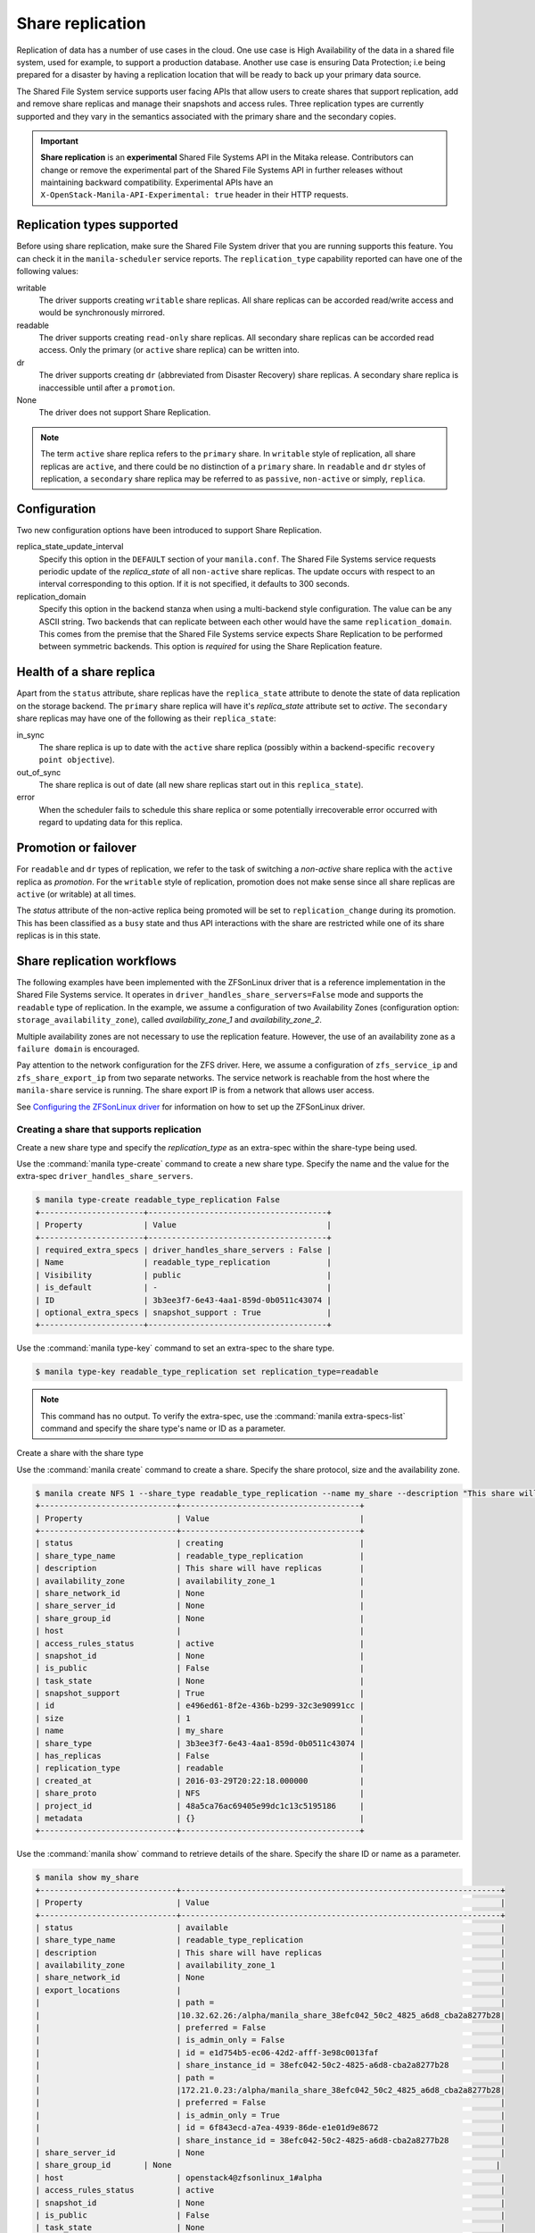 .. _shared_file_systems_share_replication:

=================
Share replication
=================


Replication of data has a number of use cases in the cloud. One use case is
High Availability of the data in a shared file system, used for example, to
support a production database. Another use case is ensuring Data Protection;
i.e being prepared for a disaster by having a replication location that will be
ready to back up your primary data source.

The Shared File System service supports user facing APIs that allow users to
create shares that support replication, add and remove share replicas and
manage their snapshots and access rules. Three replication types are currently
supported and they vary in the semantics associated with the primary share and
the secondary copies.

.. important::

   **Share replication** is an **experimental** Shared File Systems API in
   the Mitaka release. Contributors can change or remove the experimental
   part of the Shared File Systems API in further releases without maintaining
   backward compatibility. Experimental APIs have an
   ``X-OpenStack-Manila-API-Experimental: true`` header in their HTTP requests.


Replication types supported
~~~~~~~~~~~~~~~~~~~~~~~~~~~

Before using share replication, make sure the Shared File System driver that
you are running supports this feature. You can check it in the
``manila-scheduler`` service reports. The ``replication_type`` capability
reported can have one of the following values:

writable
   The driver supports creating ``writable`` share replicas. All share replicas
   can be accorded read/write access and would be synchronously mirrored.
readable
   The driver supports creating ``read-only`` share replicas. All secondary
   share replicas can be accorded read access. Only the primary (or ``active``
   share replica) can be written into.
dr
   The driver supports creating ``dr`` (abbreviated from Disaster Recovery)
   share replicas. A secondary share replica is inaccessible until after a
   ``promotion``.
None
   The driver does not support Share Replication.


.. note::

   The term ``active`` share replica refers to the ``primary`` share. In
   ``writable`` style of replication, all share replicas are ``active``, and
   there could be no distinction of a ``primary`` share. In ``readable`` and
   ``dr`` styles of replication, a ``secondary`` share replica may be referred
   to as ``passive``, ``non-active`` or simply, ``replica``.


Configuration
~~~~~~~~~~~~~

Two new configuration options have been introduced to support Share
Replication.

replica_state_update_interval
   Specify this option in the ``DEFAULT`` section of your ``manila.conf``.
   The Shared File Systems service requests periodic update of the
   `replica_state` of all ``non-active`` share replicas. The update occurs with
   respect to an interval corresponding to this option. If it is not specified,
   it defaults to 300 seconds.

replication_domain
   Specify this option in the backend stanza when using a multi-backend style
   configuration. The value can be any ASCII string. Two backends that can
   replicate between each other would have the same ``replication_domain``.
   This comes from the premise that the Shared File Systems service expects
   Share Replication to be performed between symmetric backends. This option
   is *required* for using the Share Replication feature.


Health of a share replica
~~~~~~~~~~~~~~~~~~~~~~~~~

Apart from the ``status`` attribute, share replicas have the
``replica_state`` attribute to denote the state of data replication on the
storage backend. The ``primary`` share replica will have it's `replica_state`
attribute set to `active`. The ``secondary`` share replicas may have one of
the following as their ``replica_state``:

in_sync
   The share replica is up to date with the ``active`` share replica (possibly
   within a backend-specific ``recovery point objective``).
out_of_sync
   The share replica is out of date (all new share replicas start out in
   this ``replica_state``).
error
   When the scheduler fails to schedule this share replica or some potentially
   irrecoverable error occurred with regard to updating data for this replica.


Promotion or failover
~~~~~~~~~~~~~~~~~~~~~

For ``readable`` and ``dr`` types of replication, we refer to the task
of switching a `non-active` share replica with the ``active`` replica as
`promotion`. For the ``writable`` style of replication, promotion does
not make sense since all share replicas are ``active`` (or writable) at all
times.

The `status` attribute of the non-active replica being promoted will be
set to ``replication_change`` during its promotion. This has been classified as
a ``busy`` state and thus API interactions with the share are restricted
while one of its share replicas is in this state.


Share replication workflows
~~~~~~~~~~~~~~~~~~~~~~~~~~~

The following examples have been implemented with the ZFSonLinux driver that
is a reference implementation in the Shared File Systems service. It operates
in ``driver_handles_share_servers=False`` mode and supports the ``readable``
type of replication. In the example, we assume a configuration of two
Availability Zones (configuration option: ``storage_availability_zone``),
called `availability_zone_1` and `availability_zone_2`.

Multiple availability zones are not necessary to use the replication feature.
However, the use of an availability zone as a ``failure domain`` is encouraged.

Pay attention to the network configuration for the ZFS driver. Here, we assume
a configuration of ``zfs_service_ip`` and ``zfs_share_export_ip`` from two
separate networks. The service network is reachable from the host where the
``manila-share`` service is running. The share export IP is from a network that
allows user access.

See `Configuring the ZFSonLinux driver <https://docs.openstack.org/manila/latest
/configuration/shared-file-systems/drivers/zfs-on-linux-driver.html>`_ for
information on how to set up the ZFSonLinux driver.


Creating a share that supports replication
------------------------------------------

Create a new share type and specify the `replication_type` as an extra-spec
within the share-type being used.


Use the :command:`manila type-create` command to create a new share type.
Specify the name and the value for the extra-spec
``driver_handles_share_servers``.

.. code-block:: console

   $ manila type-create readable_type_replication False
   +----------------------+--------------------------------------+
   | Property             | Value                                |
   +----------------------+--------------------------------------+
   | required_extra_specs | driver_handles_share_servers : False |
   | Name                 | readable_type_replication            |
   | Visibility           | public                               |
   | is_default           | -                                    |
   | ID                   | 3b3ee3f7-6e43-4aa1-859d-0b0511c43074 |
   | optional_extra_specs | snapshot_support : True              |
   +----------------------+--------------------------------------+

Use the :command:`manila type-key` command to set an extra-spec to the
share type.

.. code-block:: console

   $ manila type-key readable_type_replication set replication_type=readable

.. note::
   This command has no output. To verify the extra-spec, use the
   :command:`manila extra-specs-list` command and specify the share type's name
   or ID as a parameter.

Create a share with the share type

Use the :command:`manila create` command to create a share. Specify the share
protocol, size and the availability zone.

.. code-block:: console

   $ manila create NFS 1 --share_type readable_type_replication --name my_share --description "This share will have replicas" --az availability_zone_1
   +-----------------------------+--------------------------------------+
   | Property                    | Value                                |
   +-----------------------------+--------------------------------------+
   | status                      | creating                             |
   | share_type_name             | readable_type_replication            |
   | description                 | This share will have replicas        |
   | availability_zone           | availability_zone_1                  |
   | share_network_id            | None                                 |
   | share_server_id             | None                                 |
   | share_group_id              | None                                 |
   | host                        |                                      |
   | access_rules_status         | active                               |
   | snapshot_id                 | None                                 |
   | is_public                   | False                                |
   | task_state                  | None                                 |
   | snapshot_support            | True                                 |
   | id                          | e496ed61-8f2e-436b-b299-32c3e90991cc |
   | size                        | 1                                    |
   | name                        | my_share                             |
   | share_type                  | 3b3ee3f7-6e43-4aa1-859d-0b0511c43074 |
   | has_replicas                | False                                |
   | replication_type            | readable                             |
   | created_at                  | 2016-03-29T20:22:18.000000           |
   | share_proto                 | NFS                                  |
   | project_id                  | 48a5ca76ac69405e99dc1c13c5195186     |
   | metadata                    | {}                                   |
   +-----------------------------+--------------------------------------+

Use the :command:`manila show` command to retrieve details of the share.
Specify the share ID or name as a parameter.

.. code-block:: console

   $ manila show my_share
   +-----------------------------+--------------------------------------------------------------------+
   | Property                    | Value                                                              |
   +-----------------------------+--------------------------------------------------------------------+
   | status                      | available                                                          |
   | share_type_name             | readable_type_replication                                          |
   | description                 | This share will have replicas                                      |
   | availability_zone           | availability_zone_1                                                |
   | share_network_id            | None                                                               |
   | export_locations            |                                                                    |
   |                             | path =                                                             |
   |                             |10.32.62.26:/alpha/manila_share_38efc042_50c2_4825_a6d8_cba2a8277b28|
   |                             | preferred = False                                                  |
   |                             | is_admin_only = False                                              |
   |                             | id = e1d754b5-ec06-42d2-afff-3e98c0013faf                          |
   |                             | share_instance_id = 38efc042-50c2-4825-a6d8-cba2a8277b28           |
   |                             | path =                                                             |
   |                             |172.21.0.23:/alpha/manila_share_38efc042_50c2_4825_a6d8_cba2a8277b28|
   |                             | preferred = False                                                  |
   |                             | is_admin_only = True                                               |
   |                             | id = 6f843ecd-a7ea-4939-86de-e1e01d9e8672                          |
   |                             | share_instance_id = 38efc042-50c2-4825-a6d8-cba2a8277b28           |
   | share_server_id             | None                                                               |
   | share_group_id       | None                                                                     |
   | host                        | openstack4@zfsonlinux_1#alpha                                      |
   | access_rules_status         | active                                                             |
   | snapshot_id                 | None                                                               |
   | is_public                   | False                                                              |
   | task_state                  | None                                                               |
   | snapshot_support            | True                                                               |
   | id                          | e496ed61-8f2e-436b-b299-32c3e90991cc                               |
   | size                        | 1                                                                  |
   | name                        | my_share                                                           |
   | share_type                  | 3b3ee3f7-6e43-4aa1-859d-0b0511c43074                               |
   | has_replicas                | False                                                              |
   | replication_type            | readable                                                           |
   | created_at                  | 2016-03-29T20:22:18.000000                                         |
   | share_proto                 | NFS                                                                |
   | project_id                  | 48a5ca76ac69405e99dc1c13c5195186                                   |
   | metadata                    | {}                                                                 |
   +-----------------------------+--------------------------------------------------------------------+


.. note::
   When you create a share that supports replication, an ``active`` replica is
   created for you. You can verify this with the
   :command:`manila share-replica-list` command.


Creating and promoting share replicas
-------------------------------------

Create a share replica

Use the :command:`manila share-replica-create` command to create a share
replica. Specify the share ID or name as a parameter. You may
optionally provide the `availability_zone` and `share_network_id`. In the
example below, `share_network_id` is not used since the ZFSonLinux driver
does not support it.

.. code-block:: console

   $ manila share-replica-create my_share --az availability_zone_2
   +-------------------+--------------------------------------+
   | Property          | Value                                |
   +-------------------+--------------------------------------+
   | status            | creating                             |
   | share_id          | e496ed61-8f2e-436b-b299-32c3e90991cc |
   | availability_zone | availability_zone_2                  |
   | created_at        | 2016-03-29T20:24:53.148992           |
   | updated_at        | None                                 |
   | share_network_id  | None                                 |
   | share_server_id   | None                                 |
   | host              |                                      |
   | replica_state     | None                                 |
   | id                | 78a5ef96-6c36-42e0-b50b-44efe7c1807e |
   +-------------------+--------------------------------------+

See details of the newly created share replica

Use the :command:`manila share-replica-show` command to see details
of the newly created share replica. Specify the share replica's ID as a
parameter.

.. code-block:: console

   $ manila share-replica-show 78a5ef96-6c36-42e0-b50b-44efe7c1807e
   +-------------------+--------------------------------------+
   | Property          | Value                                |
   +-------------------+--------------------------------------+
   | status            | available                            |
   | share_id          | e496ed61-8f2e-436b-b299-32c3e90991cc |
   | availability_zone | availability_zone_2                  |
   | created_at        | 2016-03-29T20:24:53.000000           |
   | updated_at        | 2016-03-29T20:24:58.000000           |
   | share_network_id  | None                                 |
   | share_server_id   | None                                 |
   | host              | openstack4@zfsonlinux_2#beta         |
   | replica_state     | in_sync                              |
   | id                | 78a5ef96-6c36-42e0-b50b-44efe7c1807e |
   +-------------------+--------------------------------------+

See all replicas of the share

Use the :command:`manila share-replica-list` command to see all the replicas
of the share. Specify the share ID or name as an optional parameter.

.. code-block:: console

   $ manila share-replica-list --share-id my_share
   +--------------------------------------+-----------+---------------+--------------------------------------+-------------------------------+---------------------+----------------------------+
   | ID                                   | Status    | Replica State | Share ID                             | Host                          | Availability Zone   | Updated At                 |
   +--------------------------------------+-----------+---------------+--------------------------------------+-------------------------------+---------------------+----------------------------+
   | 38efc042-50c2-4825-a6d8-cba2a8277b28 | available | active        | e496ed61-8f2e-436b-b299-32c3e90991cc | openstack4@zfsonlinux_1#alpha | availability_zone_1 | 2016-03-29T20:22:19.000000 |
   | 78a5ef96-6c36-42e0-b50b-44efe7c1807e | available | in_sync       | e496ed61-8f2e-436b-b299-32c3e90991cc | openstack4@zfsonlinux_2#beta  | availability_zone_2 | 2016-03-29T20:24:58.000000 |
   +--------------------------------------+-----------+---------------+--------------------------------------+-------------------------------+---------------------+----------------------------+

Promote the secondary share replica to be the new active replica

Use the :command:`manila share-replica-promote` command to promote a
non-active share replica to become the ``active`` replica. Specify the
non-active replica's ID as a parameter.

.. code-block:: console

   $ manila share-replica-promote 78a5ef96-6c36-42e0-b50b-44efe7c1807e

.. note::
   This command has no output.

The promotion may take time. During the promotion, the ``replica_state``
attribute of the share replica being promoted will be set to
``replication_change``.

.. code-block:: console

   $ manila share-replica-list --share-id my_share
   +--------------------------------------+-----------+--------------------+--------------------------------------+-------------------------------+---------------------+----------------------------+
   | ID                                   | Status    |    Replica State   | Share ID                             | Host                          | Availability Zone   | Updated At                 |
   +--------------------------------------+-----------+--------------------+--------------------------------------+-------------------------------+---------------------+----------------------------+
   | 38efc042-50c2-4825-a6d8-cba2a8277b28 | available |       active       | e496ed61-8f2e-436b-b299-32c3e90991cc | openstack4@zfsonlinux_1#alpha | availability_zone_1 | 2016-03-29T20:32:19.000000 |
   | 78a5ef96-6c36-42e0-b50b-44efe7c1807e | available | replication_change | e496ed61-8f2e-436b-b299-32c3e90991cc | openstack4@zfsonlinux_2#beta  | availability_zone_2 | 2016-03-29T20:32:19.000000 |
   +--------------------------------------+-----------+--------------------+--------------------------------------+-------------------------------+---------------------+----------------------------+

Once the promotion is complete, the ``replica_state`` will be set to
``active``.

.. code-block:: console

   $ manila share-replica-list --share-id my_share
   +--------------------------------------+-----------+---------------+--------------------------------------+-------------------------------+---------------------+----------------------------+
   | ID                                   | Status    | Replica State | Share ID                             | Host                          | Availability Zone   | Updated At                 |
   +--------------------------------------+-----------+---------------+--------------------------------------+-------------------------------+---------------------+----------------------------+
   | 38efc042-50c2-4825-a6d8-cba2a8277b28 | available | in_sync       | e496ed61-8f2e-436b-b299-32c3e90991cc | openstack4@zfsonlinux_1#alpha | availability_zone_1 | 2016-03-29T20:32:19.000000 |
   | 78a5ef96-6c36-42e0-b50b-44efe7c1807e | available | active        | e496ed61-8f2e-436b-b299-32c3e90991cc | openstack4@zfsonlinux_2#beta  | availability_zone_2 | 2016-03-29T20:32:19.000000 |
   +--------------------------------------+-----------+---------------+--------------------------------------+-------------------------------+---------------------+----------------------------+


Access rules
------------

Create an IP access rule for the share

Use the :command:`manila access-allow` command to add an access rule.
Specify the share ID or name, protocol and the target as parameters.

.. code-block:: console

   $ manila access-allow my_share ip 0.0.0.0/0 --access-level rw
   +--------------+--------------------------------------+
   | Property     | Value                                |
   +--------------+--------------------------------------+
   | share_id     | e496ed61-8f2e-436b-b299-32c3e90991cc |
   | access_type  | ip                                   |
   | access_to    | 0.0.0.0/0                            |
   | access_level | rw                                   |
   | state        | new                                  |
   | id           | 8b339cdc-c1e0-448f-bf6d-f068ee6e8f45 |
   +--------------+--------------------------------------+

.. note::
   Access rules are not meant to be different across the replicas of the share.
   However, as per the type of replication, drivers may choose to modify the
   access level prescribed. In the above example, even though read/write access
   was requested for the share, the driver will provide read-only access to
   the non-active replica to the same target, because of the semantics of
   the replication type: ``readable``. However, the target will have read/write
   access to the (currently) non-active replica when it is promoted to
   become the ``active`` replica.

The :command:`manila access-deny` command can be used to remove a previously
applied access rule.

List the export locations of the share

Use the :command:`manila share-export-locations-list` command to list the
export locations of a share.

.. code-block:: console

   $ manila share-export-location-list my_share
   +--------------------------------------+---------------------------------------------------------------------------+-----------+
   | ID                                   | Path                                                                      | Preferred |
   +--------------------------------------+---------------------------------------------------------------------------+-----------+
   | 3ed3fbf5-2fa1-4dc0-8440-a0af72398cb6 | 10.32.62.21:/beta/subdir/manila_share_78a5ef96_6c36_42e0_b50b_44efe7c1807e| False     |
   | 6f843ecd-a7ea-4939-86de-e1e01d9e8672 | 172.21.0.23:/alpha/manila_share_38efc042_50c2_4825_a6d8_cba2a8277b28      | False     |
   | e1d754b5-ec06-42d2-afff-3e98c0013faf | 10.32.62.26:/alpha/manila_share_38efc042_50c2_4825_a6d8_cba2a8277b28      | False     |
   | f3c5585f-c2f7-4264-91a7-a4a1e754e686 | 172.21.0.29:/beta/subdir/manila_share_78a5ef96_6c36_42e0_b50b_44efe7c1807e| False     |
   +--------------------------------------+---------------------------------------------------------------------------+-----------+

Identify the export location corresponding to the share replica on the user
accessible network and you may mount it on the target node.

.. note::
   As an administrator, you can list the export locations for a particular
   share replica by using the
   :command:`manila share-instance-export-location-list` command and
   specifying the share replica's ID as a parameter.


Snapshots
---------

Create a snapshot of the share

Use the :command:`manila snapshot-create` command to create a snapshot
of the share. Specify the share ID or name as a parameter.

.. code-block:: console

   $ manila snapshot-create my_share --name "my_snapshot"
   +-------------------+--------------------------------------+
   | Property          | Value                                |
   +-------------------+--------------------------------------+
   | status            | creating                             |
   | share_id          | e496ed61-8f2e-436b-b299-32c3e90991cc |
   | description       | None                                 |
   | created_at        | 2016-03-29T21:14:03.000000           |
   | share_proto       | NFS                                  |
   | provider_location | None                                 |
   | id                | 06cdccaf-93a0-4e57-9a39-79fb1929c649 |
   | size              | 1                                    |
   | share_size        | 1                                    |
   | name              | my_snapshot                          |
   +-------------------+--------------------------------------+


Show the details of the snapshot

Use the :command:`manila snapshot-show` to view details of a snapshot.
Specify the snapshot ID or name as a parameter.

.. code-block:: console

   $ manila snapshot-show my_snapshot
   +-------------------+--------------------------------------+
   | Property          | Value                                |
   +-------------------+--------------------------------------+
   | status            | available                            |
   | share_id          | e496ed61-8f2e-436b-b299-32c3e90991cc |
   | description       | None                                 |
   | created_at        | 2016-03-29T21:14:03.000000           |
   | share_proto       | NFS                                  |
   | provider_location | None                                 |
   | id                | 06cdccaf-93a0-4e57-9a39-79fb1929c649 |
   | size              | 1                                    |
   | share_size        | 1                                    |
   | name              | my_snapshot                          |
   +-------------------+--------------------------------------+

.. note::
   The ``status`` attribute of a snapshot will transition from ``creating``
   to ``available`` only when it is present on all the share replicas that have
   their ``replica_state`` attribute set to ``active`` or ``in_sync``.

   Likewise, the ``replica_state`` attribute of a share replica will
   transition from ``out_of_sync`` to ``in_sync`` only when all ``available``
   snapshots are present on it.


Planned failovers
-----------------

As an administrator, you can use the :command:`manila share-replica-resync`
command to attempt to sync data between ``active`` and ``non-active`` share
replicas of a share before promotion. This will ensure that share replicas have
the most up-to-date data and their relationships can be safely switched.

.. code-block:: console

   $ manila share-replica-resync 38efc042-50c2-4825-a6d8-cba2a8277b28

.. note::
   This command has no output.


Updating attributes
-------------------
If an error occurs while updating data or replication relationships (during
a ``promotion``), the Shared File Systems service may not be able to determine
the consistency or health of a share replica. It may require administrator
intervention to make any fixes on the storage backend as necessary. In such a
situation, state correction within the Shared File Systems service is possible.

As an administrator, you can:

Reset the ``status`` attribute of a share replica

Use the :command:`manila share-replica-reset-state` command to reset
the ``status`` attribute. Specify the share replica's ID as a parameter
and use the ``--state`` option to specify the state intended.

.. code-block:: console

   $ manila share-replica-reset-state 38efc042-50c2-4825-a6d8-cba2a8277b28 --state=available

.. note::
   This command has no output.


Reset the ``replica_state`` attribute

Use the :command:`manila share-replica-reset-replica-state` command to
reset the ``replica_state`` attribute. Specify the share replica's ID
and use the ``--state`` option to specify the state intended.

.. code-block:: console

   $ manila share-replica-reset-replica-state 38efc042-50c2-4825-a6d8-cba2a8277b28 --state=out_of_sync

.. note::
   This command has no output.

Force delete a specified share replica in any state

Use the :command:`manila share-replica-delete` command with the
'--force' key to remove the share replica, regardless of the state it is in.

.. code-block:: console

   $ manila share-replica-show 9513de5d-0384-4528-89fb-957dd9b57680
   +-------------------+--------------------------------------+
   | Property          | Value                                |
   +-------------------+--------------------------------------+
   | status            | error                                |
   | share_id          | e496ed61-8f2e-436b-b299-32c3e90991cc |
   | availability_zone | availability_zone_1                  |
   | created_at        | 2016-03-30T01:32:47.000000           |
   | updated_at        | 2016-03-30T01:34:25.000000           |
   | share_network_id  | None                                 |
   | share_server_id   | None                                 |
   | host              | openstack4@zfsonlinux_1#alpha        |
   | replica_state     | out_of_sync                          |
   | id                | 38efc042-50c2-4825-a6d8-cba2a8277b28 |
   +-------------------+--------------------------------------+

   $ manila share-replica-delete --force 38efc042-50c2-4825-a6d8-cba2a8277b28

.. note::
   This command has no output.

Use the ``policy.json`` file to grant permissions for these actions to other
roles.


Deleting share replicas
-----------------------

Use the :command:`manila share-replica-delete` command with the share
replica's ID to delete a share replica.

.. code-block:: console

   $ manila share-replica-delete 38efc042-50c2-4825-a6d8-cba2a8277b28

.. note::
   This command has no output.

.. note::
   You cannot delete the last ``active`` replica with this command. You should
   use the :command:`manila delete` command to remove the share.
